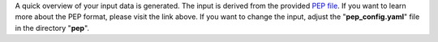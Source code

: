 A quick overview of your input data is generated.
The input is derived from the provided `PEP file <https://github.com/pepkit>`_.
If you want to learn more about the PEP format, please visit the link above.
If you want to change the input, adjust the "**pep_config.yaml**" file in the directory "**pep**".
